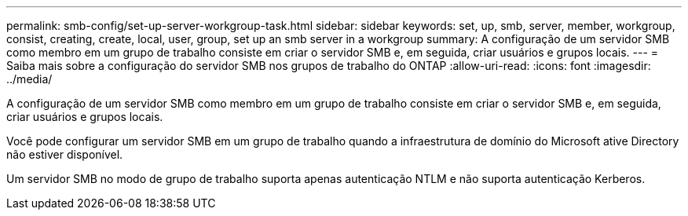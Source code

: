 ---
permalink: smb-config/set-up-server-workgroup-task.html 
sidebar: sidebar 
keywords: set, up, smb, server, member, workgroup, consist, creating, create, local, user, group, set up an smb server in a workgroup 
summary: A configuração de um servidor SMB como membro em um grupo de trabalho consiste em criar o servidor SMB e, em seguida, criar usuários e grupos locais. 
---
= Saiba mais sobre a configuração do servidor SMB nos grupos de trabalho do ONTAP
:allow-uri-read: 
:icons: font
:imagesdir: ../media/


[role="lead"]
A configuração de um servidor SMB como membro em um grupo de trabalho consiste em criar o servidor SMB e, em seguida, criar usuários e grupos locais.

Você pode configurar um servidor SMB em um grupo de trabalho quando a infraestrutura de domínio do Microsoft ative Directory não estiver disponível.

Um servidor SMB no modo de grupo de trabalho suporta apenas autenticação NTLM e não suporta autenticação Kerberos.
